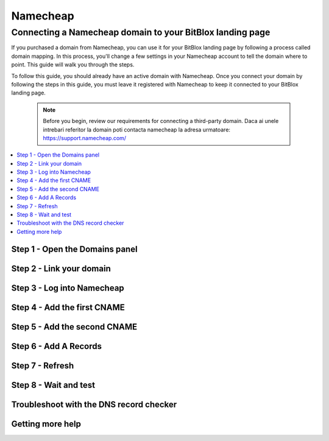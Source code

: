 ========
Namecheap 
========


Connecting a Namecheap domain to your BitBlox landing page
=======

If you purchased a domain from Namecheap, you can use it for your BitBlox landing page by following a process called domain mapping. In this process, you'll change a few settings in your Namecheap account to tell the domain where to point. This guide will walk you through the steps.

To follow this guide, you should already have an active domain with Namecheap. Once you connect your domain by following the steps in this guide, you must leave it registered with Namecheap to keep it connected to your BitBlox landing page.

    .. note::

        Before you begin, review our requirements for connecting a third-party domain. Daca ai unele intrebari referitor la domain poti contacta namecheap la adresa urmatoare: https://support.namecheap.com/

		
.. contents::
    :local:
    :backlinks: top

	
Step 1 - Open the Domains panel
-------


Step 2 - Link your domain
------


Step 3 - Log into Namecheap
------


Step 4 - Add the first CNAME
------


Step 5 - Add the second CNAME
------


Step 6 - Add A Records
------


Step 7 - Refresh
------


Step 8 - Wait and test
------


Troubleshoot with the DNS record checker
------


Getting more help
------




